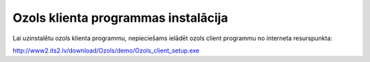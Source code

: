 .. 14098
 
Ozols klienta programmas instalācija
****************************************
 


Lai uzinstalētu ozols klienta programmu, nepieciešams ielādēt ozols
client programmu no interneta resurspunkta:

http://www2.its2.lv/download/Ozols/demo/Ozols_client_setup.exe

